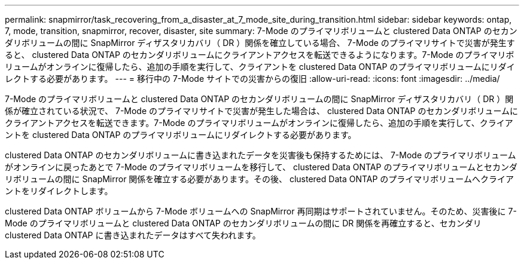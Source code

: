 ---
permalink: snapmirror/task_recovering_from_a_disaster_at_7_mode_site_during_transition.html 
sidebar: sidebar 
keywords: ontap, 7, mode, transition, snapmirror, recover, disaster, site 
summary: 7-Mode のプライマリボリュームと clustered Data ONTAP のセカンダリボリュームの間に SnapMirror ディザスタリカバリ（ DR ）関係を確立している場合、 7-Mode のプライマリサイトで災害が発生すると、 clustered Data ONTAP のセカンダリボリュームにクライアントアクセスを転送できるようになります。7-Mode のプライマリボリュームがオンラインに復帰したら、追加の手順を実行して、クライアントを clustered Data ONTAP のプライマリボリュームにリダイレクトする必要があります。 
---
= 移行中の 7-Mode サイトでの災害からの復旧
:allow-uri-read: 
:icons: font
:imagesdir: ../media/


[role="lead"]
7-Mode のプライマリボリュームと clustered Data ONTAP のセカンダリボリュームの間に SnapMirror ディザスタリカバリ（ DR ）関係が確立されている状況で、 7-Mode のプライマリサイトで災害が発生した場合は、 clustered Data ONTAP のセカンダリボリュームにクライアントアクセスを転送できます。7-Mode のプライマリボリュームがオンラインに復帰したら、追加の手順を実行して、クライアントを clustered Data ONTAP のプライマリボリュームにリダイレクトする必要があります。

clustered Data ONTAP のセカンダリボリュームに書き込まれたデータを災害後も保持するためには、 7-Mode のプライマリボリュームがオンラインに戻ったあとで 7-Mode のプライマリボリュームを移行して、 clustered Data ONTAP のプライマリボリュームとセカンダリボリュームの間に SnapMirror 関係を確立する必要があります。その後、 clustered Data ONTAP のプライマリボリュームへクライアントをリダイレクトします。

clustered Data ONTAP ボリュームから 7-Mode ボリュームへの SnapMirror 再同期はサポートされていません。そのため、災害後に 7-Mode のプライマリボリュームと clustered Data ONTAP のセカンダリボリュームの間に DR 関係を再確立すると、セカンダリ clustered Data ONTAP に書き込まれたデータはすべて失われます。
